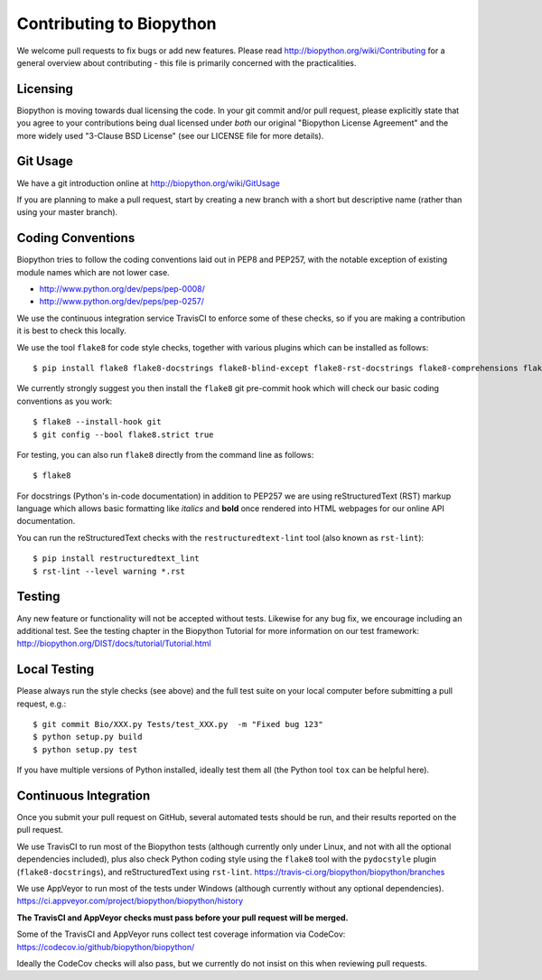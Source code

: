 Contributing to Biopython
=========================

We welcome pull requests to fix bugs or add new features. Please read
http://biopython.org/wiki/Contributing for a general overview about
contributing - this file is primarily concerned with the practicalities.


Licensing
---------

Biopython is moving towards dual licensing the code. In your git commit and/or
pull request, please explicitly state that you agree to your contributions
being dual licensed under *both* our original "Biopython License Agreement"
and the more widely used "3-Clause BSD License" (see our LICENSE file for more
details).


Git Usage
---------

We have a git introduction online at http://biopython.org/wiki/GitUsage

If you are planning to make a pull request, start by creating a new branch
with a short but descriptive name (rather than using your master branch).


Coding Conventions
------------------

Biopython tries to follow the coding conventions laid out in PEP8 and PEP257,
with the notable exception of existing module names which are not lower case.

- http://www.python.org/dev/peps/pep-0008/
- http://www.python.org/dev/peps/pep-0257/

We use the continuous integration service TravisCI to enforce some of these
checks, so if you are making a contribution it is best to check this locally.

We use the tool ``flake8`` for code style checks, together with various
plugins which can be installed as follows::

    $ pip install flake8 flake8-docstrings flake8-blind-except flake8-rst-docstrings flake8-comprehensions flake8-quotes flake8-bugbear flake8-implicit-str-concat

We currently strongly suggest you then install the ``flake8`` git pre-commit
hook which will check our basic coding conventions as you work::

    $ flake8 --install-hook git
    $ git config --bool flake8.strict true

For testing, you can also run ``flake8`` directly from the command line as
follows::

    $ flake8

For docstrings (Python's in-code documentation) in addition to PEP257 we are
using reStructuredText (RST) markup language which allows basic formatting
like *italics* and **bold** once rendered into HTML webpages for our online
API documentation.

You can run the reStructuredText checks with the ``restructuredtext-lint``
tool (also known as ``rst-lint``)::

    $ pip install restructuredtext_lint
    $ rst-lint --level warning *.rst


Testing
-------

Any new feature or functionality will not be accepted without tests. Likewise
for any bug fix, we encourage including an additional test. See the testing
chapter in the Biopython Tutorial for more information on our test framework:
http://biopython.org/DIST/docs/tutorial/Tutorial.html


Local Testing
-------------

Please always run the style checks (see above) and the full test suite on
your local computer before submitting a pull request, e.g.::

    $ git commit Bio/XXX.py Tests/test_XXX.py  -m "Fixed bug 123"
    $ python setup.py build
    $ python setup.py test

If you have multiple versions of Python installed, ideally test them all
(the Python tool ``tox`` can be helpful here).


Continuous Integration
----------------------

Once you submit your pull request on GitHub, several automated tests should
be run, and their results reported on the pull request.

We use TravisCI to run most of the Biopython tests (although currently only
under Linux, and not with all the optional dependencies included), plus also
check Python coding style using the ``flake8`` tool with the ``pydocstyle``
plugin (``flake8-docstrings``), and reStructuredText using ``rst-lint``.
https://travis-ci.org/biopython/biopython/branches

We use AppVeyor to run most of the tests under Windows (although currently
without any optional dependencies).
https://ci.appveyor.com/project/biopython/biopython/history

**The TravisCI and AppVeyor checks must pass before your pull request will
be merged.**

Some of the TravisCI and AppVeyor runs collect test coverage information via
CodeCov: https://codecov.io/github/biopython/biopython/

Ideally the CodeCov checks will also pass, but we currently do not insist
on this when reviewing pull requests.
